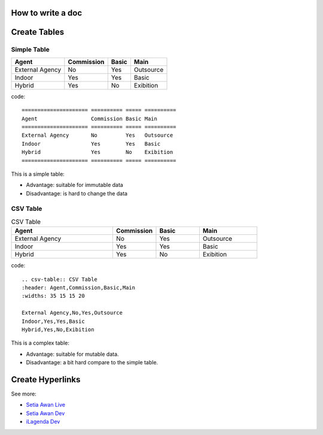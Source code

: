How to write a doc
==================

.. _howToStart-cre-table:

Create Tables
=============

Simple Table
------------

===================== ========== ===== ==========
Agent                 Commission Basic Main
===================== ========== ===== ==========
External Agency       No         Yes   Outsource
Indoor                Yes        Yes   Basic
Hybrid                Yes        No    Exibition
===================== ========== ===== ==========

code::

    ===================== ========== ===== ==========
    Agent                 Commission Basic Main
    ===================== ========== ===== ==========
    External Agency       No         Yes   Outsource
    Indoor                Yes        Yes   Basic
    Hybrid                Yes        No    Exibition
    ===================== ========== ===== ==========

This is a simple table:

- Advantage: suitable for immutable data
- Disadvantage: is hard to change the data


CSV Table
---------

.. csv-table:: CSV Table
    :header: Agent,Commission,Basic,Main
    :widths: 35 15 15 20

    External Agency,No,Yes,Outsource
    Indoor,Yes,Yes,Basic
    Hybrid,Yes,No,Exibition

code::

    .. csv-table:: CSV Table
    :header: Agent,Commission,Basic,Main
    :widths: 35 15 15 20

    External Agency,No,Yes,Outsource
    Indoor,Yes,Yes,Basic
    Hybrid,Yes,No,Exibition

This is a complex table:

- Advantage: suitable for mutable data.
- Disadvantage: a bit hard compare to the simple table.

.. _howToStart-cre-link:

Create Hyperlinks
==================

See more:

- `Setia Awan Live <https://go.setiaawan.com/desk/>`_
- `Setia Awan Dev <http://192.168.10.41/desk/>`_
- `iLagenda Dev <http://192.168.10.130/index/>`_

